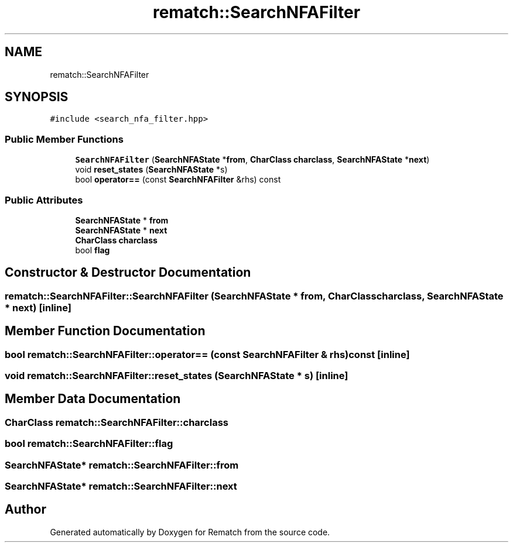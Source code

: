 .TH "rematch::SearchNFAFilter" 3 "Mon Jan 30 2023" "Version 1" "Rematch" \" -*- nroff -*-
.ad l
.nh
.SH NAME
rematch::SearchNFAFilter
.SH SYNOPSIS
.br
.PP
.PP
\fC#include <search_nfa_filter\&.hpp>\fP
.SS "Public Member Functions"

.in +1c
.ti -1c
.RI "\fBSearchNFAFilter\fP (\fBSearchNFAState\fP *\fBfrom\fP, \fBCharClass\fP \fBcharclass\fP, \fBSearchNFAState\fP *\fBnext\fP)"
.br
.ti -1c
.RI "void \fBreset_states\fP (\fBSearchNFAState\fP *s)"
.br
.ti -1c
.RI "bool \fBoperator==\fP (const \fBSearchNFAFilter\fP &rhs) const"
.br
.in -1c
.SS "Public Attributes"

.in +1c
.ti -1c
.RI "\fBSearchNFAState\fP * \fBfrom\fP"
.br
.ti -1c
.RI "\fBSearchNFAState\fP * \fBnext\fP"
.br
.ti -1c
.RI "\fBCharClass\fP \fBcharclass\fP"
.br
.ti -1c
.RI "bool \fBflag\fP"
.br
.in -1c
.SH "Constructor & Destructor Documentation"
.PP 
.SS "rematch::SearchNFAFilter::SearchNFAFilter (\fBSearchNFAState\fP * from, \fBCharClass\fP charclass, \fBSearchNFAState\fP * next)\fC [inline]\fP"

.SH "Member Function Documentation"
.PP 
.SS "bool rematch::SearchNFAFilter::operator== (const \fBSearchNFAFilter\fP & rhs) const\fC [inline]\fP"

.SS "void rematch::SearchNFAFilter::reset_states (\fBSearchNFAState\fP * s)\fC [inline]\fP"

.SH "Member Data Documentation"
.PP 
.SS "\fBCharClass\fP rematch::SearchNFAFilter::charclass"

.SS "bool rematch::SearchNFAFilter::flag"

.SS "\fBSearchNFAState\fP* rematch::SearchNFAFilter::from"

.SS "\fBSearchNFAState\fP* rematch::SearchNFAFilter::next"


.SH "Author"
.PP 
Generated automatically by Doxygen for Rematch from the source code\&.
